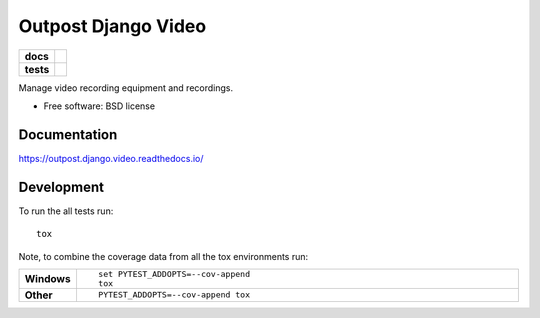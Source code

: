 ====================
Outpost Django Video
====================

.. start-badges

.. list-table::
    :stub-columns: 1

    * - docs
      - |docs|
    * - tests
      - | |travis| |requires|
        | |codecov|

.. |docs| image:: https://readthedocs.org/projects/outpost/badge/?style=flat
    :target: https://readthedocs.org/projects/outpost.django.video
    :alt: Documentation Status

.. |travis| image:: https://travis-ci.org/medunigraz/outpost.django.video.svg?branch=master
    :alt: Travis-CI Build Status
    :target: https://travis-ci.org/medunigraz/outpost.django.video

.. |requires| image:: https://requires.io/github/medunigraz/outpost.django.video/requirements.svg?branch=master
    :alt: Requirements Status
    :target: https://requires.io/github/medunigraz/outpost.django.video/requirements/?branch=master

.. |codecov| image:: https://codecov.io/github/medunigraz/outpost.django.video/coverage.svg?branch=master
    :alt: Coverage Status
    :target: https://codecov.io/github/medunigraz/outpost.django.video

.. end-badges

Manage video recording equipment and recordings.

* Free software: BSD license

Documentation
=============

https://outpost.django.video.readthedocs.io/

Development
===========

To run the all tests run::

    tox

Note, to combine the coverage data from all the tox environments run:

.. list-table::
    :widths: 10 90
    :stub-columns: 1

    - - Windows
      - ::

            set PYTEST_ADDOPTS=--cov-append
            tox

    - - Other
      - ::

            PYTEST_ADDOPTS=--cov-append tox
